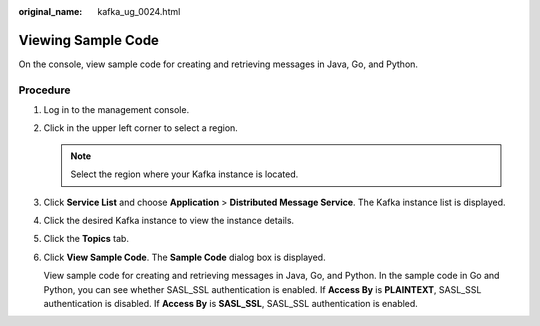:original_name: kafka_ug_0024.html

.. _kafka_ug_0024:

Viewing Sample Code
===================

On the console, view sample code for creating and retrieving messages in Java, Go, and Python.

Procedure
---------

#. Log in to the management console.

#. Click |image1| in the upper left corner to select a region.

   .. note::

      Select the region where your Kafka instance is located.

#. Click **Service List** and choose **Application** > **Distributed Message Service**. The Kafka instance list is displayed.

#. Click the desired Kafka instance to view the instance details.

#. Click the **Topics** tab.

#. Click **View Sample Code**. The **Sample Code** dialog box is displayed.

   View sample code for creating and retrieving messages in Java, Go, and Python. In the sample code in Go and Python, you can see whether SASL_SSL authentication is enabled. If **Access By** is **PLAINTEXT**, SASL_SSL authentication is disabled. If **Access By** is **SASL_SSL**, SASL_SSL authentication is enabled.

.. |image1| image:: /_static/images/en-us_image_0143929918.png
